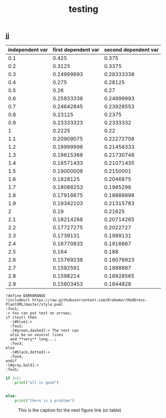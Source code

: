 #+TITLE: testing

** jj
#+TBLNAME:org-plot-example-1
| independent var | first dependent var | second dependent var |
|-----------------+---------------------+----------------------|
|             0.1 |               0.425 |                0.375 |
|             0.2 |              0.3125 |               0.3375 |
|             0.3 |          0.24999993 |           0.28333338 |
|             0.4 |               0.275 |              0.28125 |
|             0.5 |                0.26 |                 0.27 |
|             0.6 |          0.25833338 |           0.24999993 |
|             0.7 |          0.24642845 |           0.23928553 |
|             0.8 |             0.23125 |               0.2375 |
|             0.9 |          0.23333323 |            0.2333332 |
|               1 |              0.2225 |                 0.22 |
|             1.1 |          0.20909075 |           0.22272708 |
|             1.2 |          0.19999998 |           0.21458333 |
|             1.3 |          0.19615368 |           0.21730748 |
|             1.4 |          0.18571433 |           0.21071435 |
|             1.5 |          0.19000008 |            0.2150001 |
|             1.6 |           0.1828125 |            0.2046875 |
|             1.7 |          0.18088253 |            0.1985296 |
|             1.8 |          0.17916675 |           0.18888898 |
|             1.9 |          0.19342103 |           0.21315783 |
|               2 |                0.19 |              0.21625 |
|             2.1 |          0.18214268 |           0.20714265 |
|             2.2 |          0.17727275 |            0.2022727 |
|             2.3 |           0.1739131 |            0.1989131 |
|             2.4 |          0.16770833 |            0.1916667 |
|             2.5 |               0.164 |                0.188 |
|             2.6 |          0.15769238 |           0.18076923 |
|             2.7 |           0.1592591 |            0.1888887 |
|             2.8 |           0.1598214 |           0.18928565 |
|             2.9 |          0.15603453 |            0.1844828 |

#+BEGIN_SRC plantuml
!define DARKORANGE
!includeurl https://raw.githubusercontent.com/Drakemor/RedDress-PlantUML/master/style.puml
:foo1;
-> You can put text on arrows;
if (test) then
  -[#blue]->
  :foo2;
  -[#green,dashed]-> The text can
  also be on several lines
  and **very** long...;
  :foo3;
else
  -[#black,dotted]->
  :foo4;
endif
-[#gray,bold]->
:foo5;
#+END_SRC

#+RESULTS:
[[file:/tmp/babel-LyReoZ/plantuml-uQkRhV.png]]
this is expansion of the key a
first name: Pinson
name:Pinson
aaaaaaaaaaaaaaaaaaaaaaaaaaaaaaaaaaaaaaaaaaaaaaaa
Bling blargh-a bloo bloop!
first name: Laurent
name:Laurent
#+BEGIN_SRC python :results output
if 3>2:
    print("all is good")


else:
    print("there is a problem")
#+END_SRC



#+CAPTION: This is the caption for the next figure link (or table)
#+NAME:   fig:a
[[./Downloads/a.svg]]
